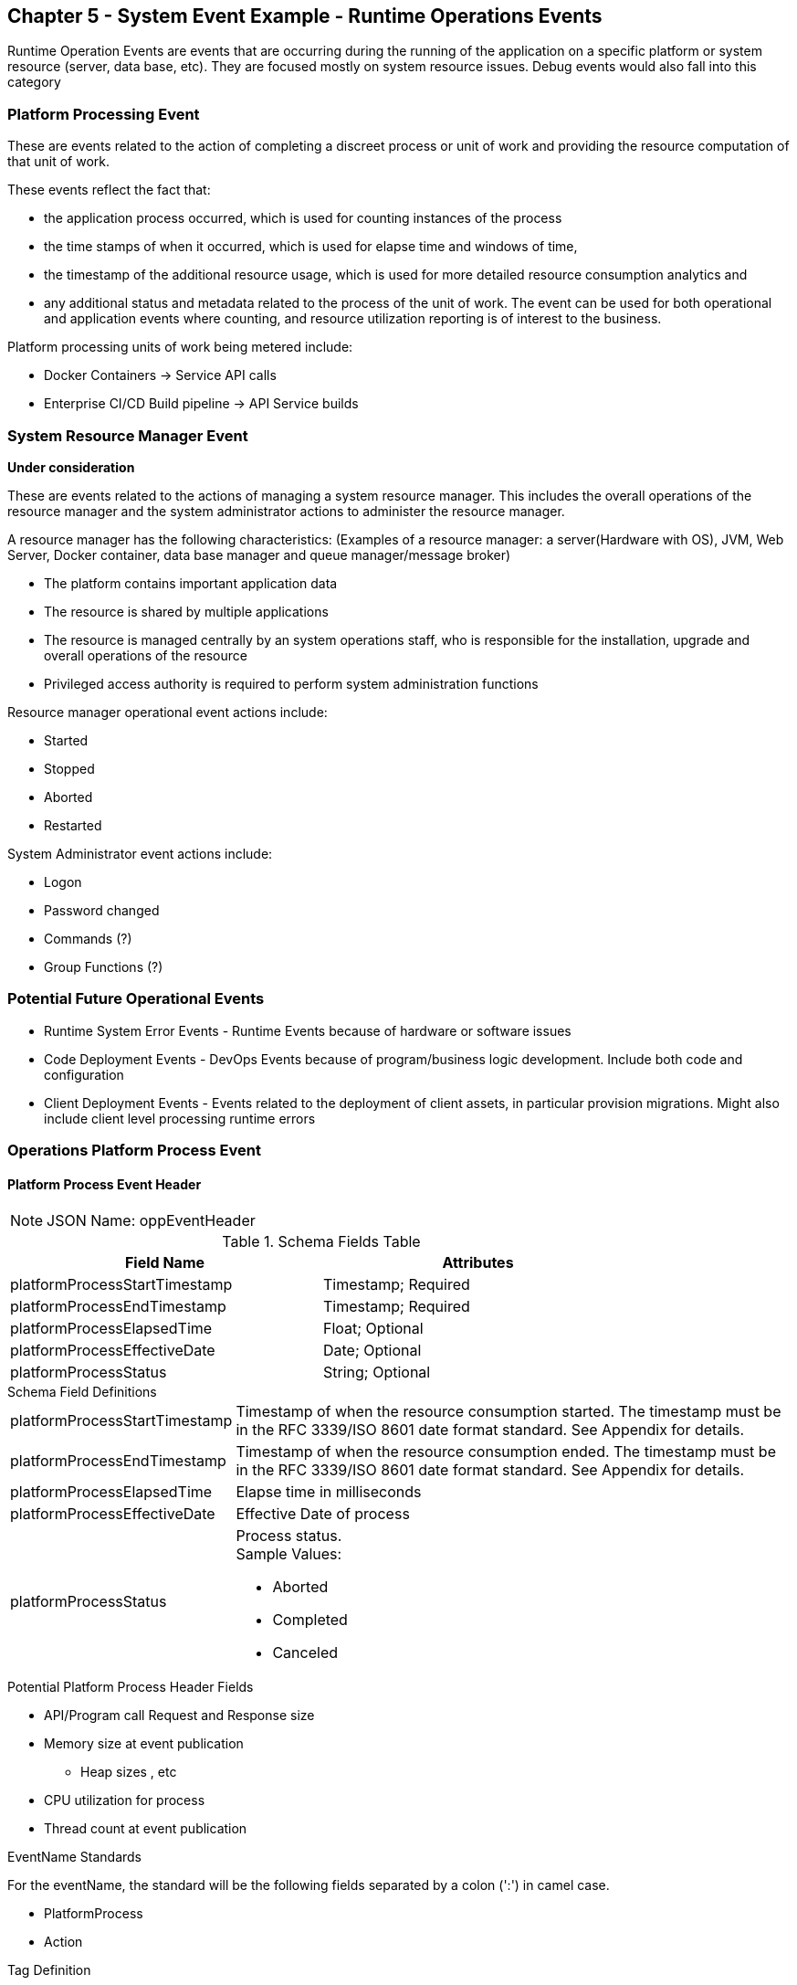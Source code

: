 == Chapter 5 - System Event Example - Runtime Operations Events ==

Runtime Operation Events are events that are occurring during the running of the application on a specific platform or system resource (server, data base, etc). 
They are focused mostly on system resource issues. 
Debug events would also fall into this category

=== Platform Processing Event  ===
These are events related to the action of completing a discreet process or unit of work and providing the resource computation of that unit of work. 

These events reflect the fact that: 

* the application process occurred, which is used for counting instances of the process 

* the time stamps of when it occurred, which is used for elapse time and windows of time, 

* the timestamp of the additional resource usage, which is used for more detailed resource consumption analytics and 

* any additional status and metadata related to the process of the unit of work. The event can be used for both operational and application events where counting, and resource utilization reporting is of interest to the business.

Platform processing units of work being metered include:  

* Docker Containers  -> Service API calls
* Enterprise CI/CD Build pipeline -> API Service builds

=== System Resource Manager Event ===

*Under consideration*

These are events related to the actions of managing a system resource manager.  This includes the overall operations of the resource manager and the system administrator actions to administer the resource manager.

A resource manager has the following characteristics: (Examples of a resource manager: a server(Hardware with OS), JVM, Web Server, Docker container, data base manager and queue manager/message broker)

* The platform contains important application data  
* The resource is shared by multiple applications
* The resource is managed centrally by an system operations staff, who is responsible for the installation, upgrade and overall operations of the resource
* Privileged access authority is required to perform system administration functions

Resource manager operational event actions include:  

* Started
* Stopped
* Aborted
* Restarted

System Administrator event actions include:

* Logon
* Password changed
* Commands (?)
* Group Functions (?)

=== Potential Future Operational Events ===
* Runtime System Error Events - Runtime Events because of hardware or software issues
* Code Deployment Events - DevOps Events because of program/business logic development. Include both code and configuration
* Client Deployment Events - Events related to the deployment of client assets, in particular provision migrations.
Might also include client level processing runtime errors

=== Operations Platform Process Event ===

==== Platform Process Event Header

====
[NOTE]
JSON Name: oppEventHeader
====
.Header Attributes

.Schema Fields Table
[width= 80%, options=header]
|================================
| Field Name | Attributes
| platformProcessStartTimestamp | Timestamp; Required
| platformProcessEndTimestamp | Timestamp; Required
| platformProcessElapsedTime | Float; Optional
| platformProcessEffectiveDate | Date; Optional
| platformProcessStatus | String; Optional
|================================

.Schema Field Definitions
[horizontal]
platformProcessStartTimestamp:: Timestamp of when the resource consumption started. The timestamp must be in the RFC 3339/ISO 8601 date format standard. See Appendix for details.
platformProcessEndTimestamp:: Timestamp of when the resource consumption ended. The timestamp must be in the RFC 3339/ISO 8601 date format standard. See Appendix for details.
platformProcessElapsedTime:: Elapse time in milliseconds
platformProcessEffectiveDate:: Effective Date of process
platformProcessStatus:: Process status. +
Sample Values:
* Aborted
* Completed
* Canceled

.Potential Platform Process Header Fields
* API/Program call Request and Response size
* Memory size at event publication
** Heap sizes , etc
* CPU utilization for process
* Thread count at event publication

.EventName Standards
For the eventName, the standard will be the following fields separated by a colon (':') in camel case.

* PlatformProcess
* Action

.Tag Definition

* Format
** Ordered sets of tuples separated by underscore '_'

.Action Definition
The action defines the type of action or state changes of the process.

.Action Component Valid Values

Process Action Sample Values:

* Started
* Completed
* StateChanged

.Body Definition Considerations

* The eventData section is named 'eventData' 
** 'eventData' can be any valid JSON schema
* Contains one predefined element 'extension'
** Extension is a private area that can contain its own schema
** The field is an map/array with:
*** Namespace as a key and,
*** Any valid JSON schema as its value
 This can be any significant data or data of interest for reporting at the time of the process state change.
